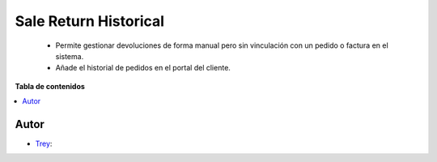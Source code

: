 ======================
Sale Return Historical
======================

.. |badge1| image:: https://img.shields.io/badge/licence-AGPL--3-blue.png
    :target: http://www.gnu.org/licenses/agpl-3.0-standalone.html
    :alt: License: AGPL-3

|badge1|

    * Permite gestionar devoluciones de forma manual pero sin vinculación con un pedido o factura en el sistema.
    * Añade el historial de pedidos en el portal del cliente.

**Tabla de contenidos**

.. contents::
   :local:


Autor
~~~~~

* `Trey <https://www.trey.es>`__:
